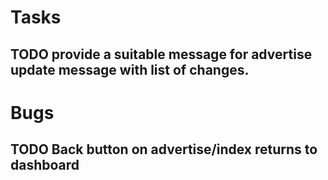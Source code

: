* Tasks
** TODO provide a suitable message for advertise update message with list of changes.
* Bugs
** TODO Back button on advertise/index returns to dashboard
